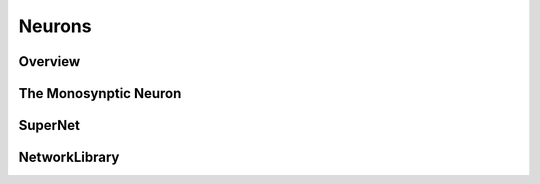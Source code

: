 Neurons
=======

.. _neuron:

Overview
--------

The Monosynptic Neuron
----------------------

SuperNet
--------

NetworkLibrary
--------------